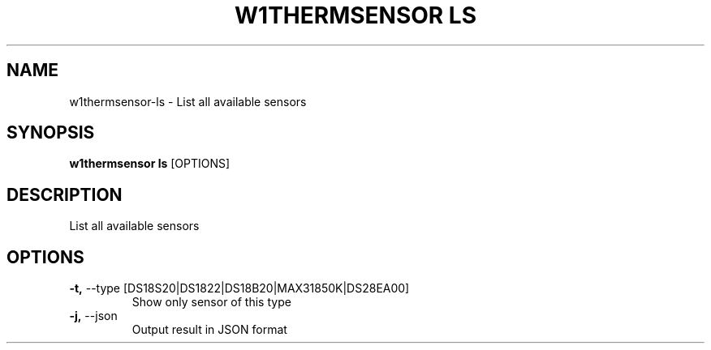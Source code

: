 .TH "W1THERMSENSOR LS" "1" "05-Jun-2017" "" "w1thermsensor ls Manual"
.SH NAME
w1thermsensor\-ls \- List all available sensors
.SH SYNOPSIS
.B w1thermsensor ls
[OPTIONS]
.SH DESCRIPTION
List all available sensors
.SH OPTIONS
.TP
\fB\-t,\fP \-\-type [DS18S20|DS1822|DS18B20|MAX31850K|DS28EA00]
Show only sensor of this type
.TP
\fB\-j,\fP \-\-json
Output result in JSON format